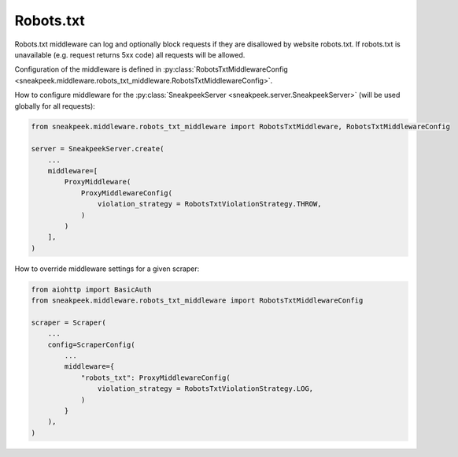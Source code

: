 #########################
Robots.txt
#########################

Robots.txt middleware can log and optionally block requests if they are disallowed by website robots.txt. 
If robots.txt is unavailable (e.g. request returns 5xx code) all requests will be allowed.

Configuration of the middleware is defined in :py:class:`RobotsTxtMiddlewareConfig <sneakpeek.middleware.robots_txt_middleware.RobotsTxtMiddlewareConfig>`.

How to configure middleware for the :py:class:`SneakpeekServer <sneakpeek.server.SneakpeekServer>` (will be used globally for all requests):

.. code-block:: python3

    from sneakpeek.middleware.robots_txt_middleware import RobotsTxtMiddleware, RobotsTxtMiddlewareConfig

    server = SneakpeekServer.create(
        ...
        middleware=[
            ProxyMiddleware(
                ProxyMiddlewareConfig(
                    violation_strategy = RobotsTxtViolationStrategy.THROW,
                )
            )
        ],
    )


How to override middleware settings for a given scraper:

.. code-block:: python3

    from aiohttp import BasicAuth
    from sneakpeek.middleware.robots_txt_middleware import RobotsTxtMiddlewareConfig

    scraper = Scraper(
        ...
        config=ScraperConfig(
            ...
            middleware={
                "robots_txt": ProxyMiddlewareConfig(
                    violation_strategy = RobotsTxtViolationStrategy.LOG,
                )
            }
        ),
    )
